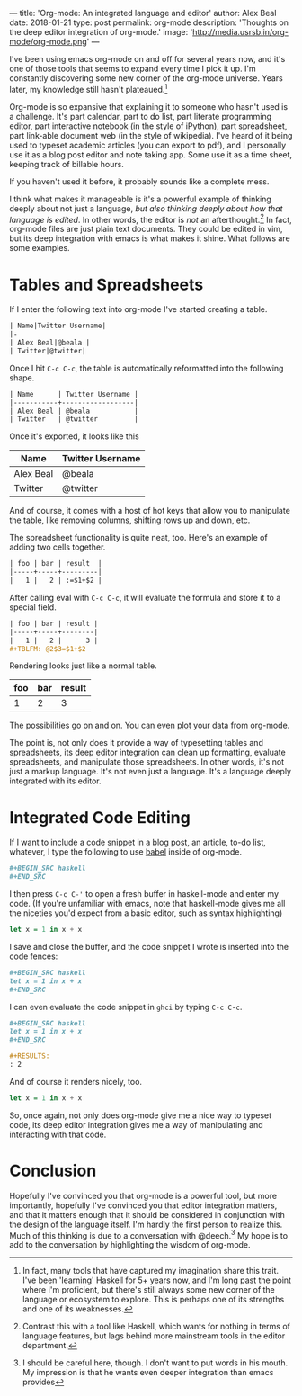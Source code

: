 ---
title: 'Org-mode: An integrated language and editor'
author: Alex Beal
date: 2018-01-21
type: post
permalink: org-mode
description: 'Thoughts on the deep editor integration of org-mode.'
image: 'http://media.usrsb.in/org-mode/org-mode.png'
---

I've been using emacs org-mode on and off for several years now, and it's one of those tools that seems to expand every time I pick it up. I'm constantly discovering some new corner of the org-mode universe. Years later, my knowledge still hasn't plateaued.[fn::In fact, many tools that have captured my imagination share this trait. I've been 'learning' Haskell for 5+ years now, and I'm long past the point where I'm proficient, but there's still always some new corner of the language or ecosystem to explore. This is perhaps one of its strengths and one of its weaknesses.]

Org-mode is so expansive that explaining it to someone who hasn't used is a challenge. It's part calendar, part to do list, part literate programming editor, part interactive notebook (in the style of iPython), part spreadsheet, part link-able document web (in the style of wikipedia). I've heard of it being used to typeset academic articles (you can export to pdf), and I personally use it as a blog post editor and note taking app. Some use it as a time sheet, keeping track of billable hours.

If you haven't used it before, it probably sounds like a complete mess.

I think what makes it manageable is it's a powerful example of thinking deeply about not just a language, /but also thinking deeply about how that language is edited/. In other words, the editor is /not/ an afterthought.[fn::Contrast this with a tool like Haskell, which wants for nothing in terms of language features, but lags behind more mainstream tools in the editor department.] In fact, org-mode files are just plain text documents. They could be edited in vim, but its deep integration with emacs is what makes it shine. What follows are some examples.


* Tables and Spreadsheets

If I enter the following text into org-mode I've started creating a table.

#+BEGIN_SRC org
  | Name|Twitter Username|
  |-
  | Alex Beal|@beala |
  | Twitter|@twitter|
#+END_SRC

Once I hit =C-c C-c=, the table is automatically reformatted into the following shape.

#+BEGIN_SRC org
  | Name      | Twitter Username |
  |-----------+------------------|
  | Alex Beal | @beala           |
  | Twitter   | @twitter         |
#+END_SRC

Once it's exported, it looks like this

| Name      | Twitter Username |
|-----------+------------------|
| Alex Beal | @beala           |
| Twitter   | @twitter         | 

And of course, it comes with a host of hot keys that allow you to manipulate the table, like removing columns, shifting rows up and down, etc.  

The spreadsheet functionality is quite neat, too. Here's an example of adding two cells together.

#+BEGIN_SRC org
  | foo | bar | result  |
  |-----+-----+---------|
  |   1 |   2 | :=$1+$2 |
#+END_SRC

After calling eval with =C-c C-c=, it will evaluate the formula and store it to a special field.

#+BEGIN_SRC org
  | foo | bar | result |
  |-----+-----+--------|
  |   1 |   2 |      3 |
  ,#+TBLFM: @2$3=$1+$2
#+END_SRC

Rendering looks just like a normal table.

| foo | bar | result |
|-----+-----+--------|
|   1 |   2 |      3 |
#+TBLFM: @1$3=$1+$2

The possibilities go on and on. You can even [[https://orgmode.org/manual/Org_002dPlot.html#Org_002dPlot][plot]] your data from org-mode.

The point is, not only does it provide a way of typesetting tables and spreadsheets, its deep editor integration can clean up formatting, evaluate spreadsheets, and manipulate those spreadsheets. In other words, it's not just a markup language. It's not even just a language. It's a language deeply integrated with its editor.

* Integrated Code Editing

If I want to include a code snippet in a blog post, an article, to-do list, whatever, I type the following to use [[https://orgmode.org/worg/org-contrib/babel/][babel]] inside of org-mode.

#+BEGIN_SRC org
  ,#+BEGIN_SRC haskell
  ,#+END_SRC
#+END_SRC

I then press src_text{C-c C-'} to open a fresh buffer in haskell-mode and enter my code. (If you're unfamiliar with emacs, note that haskell-mode gives me all the niceties you'd expect from a basic editor, such as syntax highlighting)

#+BEGIN_SRC haskell
  let x = 1 in x + x
#+END_SRC

I save and close the buffer, and the code snippet I wrote is inserted into the code fences:

#+BEGIN_SRC org
  ,#+BEGIN_SRC haskell
  let x = 1 in x + x
  ,#+END_SRC
#+END_SRC

I can even evaluate the code snippet in =ghci= by typing =C-c C-c=.

#+BEGIN_SRC org
  ,#+BEGIN_SRC haskell
  let x = 1 in x + x
  ,#+END_SRC

  ,#+RESULTS:
  : 2
#+END_SRC

And of course it renders nicely, too.

#+BEGIN_SRC haskell
let x = 1 in x + x
#+END_SRC

#+RESULTS:
: 2

So, once again, not only does org-mode give me a nice way to typeset code, its deep editor integration gives me a way of manipulating and interacting with that code.

* Conclusion
Hopefully I've convinced you that org-mode is a powerful tool, but more importantly, hopefully I've convinced you that editor integration matters, and that it matters enough that it should be considered in conjunction with the design of the language itself. I'm hardly the first person to realize this. Much of this thinking is due to a [[https://twitter.com/deech/status/943683980108423168][conversation]] with [[https://twitter.com/deech][@deech]].[fn::I should be careful here, though. I don't want to put words in his mouth. My impression is that he wants even deeper integration than emacs provides] My hope is to add to the conversation by highlighting the wisdom of org-mode.
